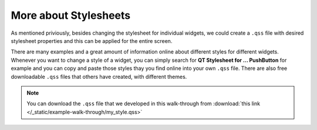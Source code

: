 **********************
More about Stylesheets
**********************
As mentioned priviously, besides changing the stylesheet for individual widgets, we could create a ``.qss`` file with desired stylesheet properties and this can be applied for the entire screen.

There are many examples and a great amount of information online about different styles for different widgets. Whenever you want to change a style of a widget, you can simply search for **QT Stylesheet for ... PushButton** for example and you can copy and paste those styles thay you find online into your own ``.qss`` file. 
There are also free downloadable ``.qss`` files that others have created, with different themes.

.. note::
    You can download the ``.qss`` file that we developed in this walk-through from :download:`this link </_static/example-walk-through/my_style.qss>`
